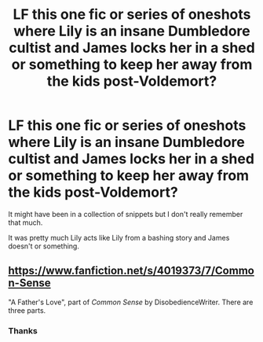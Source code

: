#+TITLE: LF this one fic or series of oneshots where Lily is an insane Dumbledore cultist and James locks her in a shed or something to keep her away from the kids post-Voldemort?

* LF this one fic or series of oneshots where Lily is an insane Dumbledore cultist and James locks her in a shed or something to keep her away from the kids post-Voldemort?
:PROPERTIES:
:Score: 2
:DateUnix: 1498883726.0
:DateShort: 2017-Jul-01
:FlairText: Request
:END:
It might have been in a collection of snippets but I don't really remember that much.

It was pretty much Lily acts like Lily from a bashing story and James doesn't or something.


** [[https://www.fanfiction.net/s/4019373/7/Common-Sense]]

"A Father's Love", part of /Common Sense/ by DisobedienceWriter. There are three parts.
:PROPERTIES:
:Author: jeffala
:Score: 5
:DateUnix: 1498896564.0
:DateShort: 2017-Jul-01
:END:

*** Thanks
:PROPERTIES:
:Score: 1
:DateUnix: 1498920169.0
:DateShort: 2017-Jul-01
:END:
